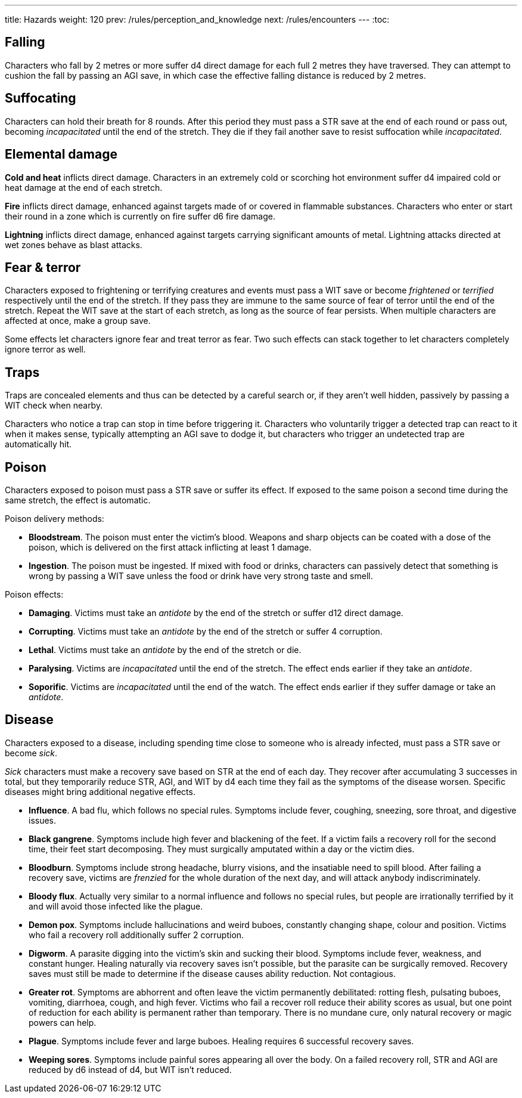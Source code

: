 ---
title: Hazards
weight: 120
prev: /rules/perception_and_knowledge
next: /rules/encounters
---
:toc:

== Falling

Characters who fall by 2 metres or more suffer d4 direct damage for each full 2 metres they have traversed.
They can attempt to cushion the fall by passing an AGI save, in which case the effective falling distance is reduced by 2 metres.


== Suffocating

Characters can hold their breath for 8 rounds.
After this period they must pass a STR save at the end of each round or pass out, becoming _incapacitated_ until the end of the stretch.
They die if they fail another save to resist suffocation while _incapacitated_.


== Elemental damage

*Cold and heat* inflicts direct damage.
Characters in an extremely cold or scorching hot environment suffer d4 impaired cold or heat damage at the end of each stretch.

*Fire* inflicts direct damage, enhanced against targets made of or covered in flammable substances.
Characters who enter or start their round in a zone which is currently on fire suffer d6 fire damage.

*Lightning* inflicts direct damage, enhanced against targets carrying significant amounts of metal.
Lightning attacks directed at wet zones behave as blast attacks.


== Fear & terror

Characters exposed to frightening or terrifying creatures and events must pass a WIT save or become _frightened_ or _terrified_ respectively until the end of the stretch.
If they pass they are immune to the same source of fear of terror until the end of the stretch.
Repeat the WIT save at the start of each stretch, as long as the source of fear persists.
When multiple characters are affected at once, make a group save.

Some effects let characters ignore fear and treat terror as fear.
Two such effects can stack together to let characters completely ignore terror as well.


== Traps

Traps are concealed elements and thus can be detected by a careful search or, if they aren't well hidden, passively by passing a WIT check when nearby.

Characters who notice a trap can stop in time before triggering it.
Characters who voluntarily trigger a detected trap can react to it when it makes sense, typically attempting an AGI save to dodge it, but characters who trigger an undetected trap are automatically hit.


== Poison

Characters exposed to poison must pass a STR save or suffer its effect.
If exposed to the same poison a second time during the same stretch, the effect is automatic.

Poison delivery methods:

* *Bloodstream*.
The poison must enter the victim's blood.
Weapons and sharp objects can be coated with a dose of the poison, which is delivered on the first attack inflicting at least 1 damage.

* *Ingestion*.
The poison must be ingested.
If mixed with food or drinks, characters can passively detect that something is wrong by passing a WIT save unless the food or drink have very strong taste and smell.

Poison effects:

* *Damaging*.
Victims must take an _antidote_ by the end of the stretch or suffer d12 direct damage.

* *Corrupting*.
Victims must take an _antidote_ by the end of the stretch or suffer 4 corruption.

* *Lethal*.
Victims must take an _antidote_ by the end of the stretch or die.

* *Paralysing*.
Victims are _incapacitated_ until the end of the stretch.
The effect ends earlier if they take an _antidote_.

* *Soporific*.
Victims are _incapacitated_ until the end of the watch.
The effect ends earlier if they suffer damage or take an _antidote_.



== Disease

Characters exposed to a disease, including spending time close to someone who is already infected, must pass a STR save or become _sick_.

_Sick_ characters must make a recovery save based on STR at the end of each day.
They recover after accumulating 3 successes in total, but they temporarily reduce STR, AGI, and WIT by d4 each time they fail as the symptoms of the disease worsen.
Specific diseases might bring additional negative effects.

* *Influence*.
A bad flu, which follows no special rules.
Symptoms include fever, coughing, sneezing, sore throat, and digestive issues.

* *Black gangrene*.
Symptoms include high fever and blackening of the feet.
If a victim fails a recovery roll for the second time, their feet start decomposing.
They must surgically amputated within a day or the victim dies.

* *Bloodburn*.
Symptoms include strong headache, blurry visions, and the insatiable need to spill blood.
After failing a recovery save, victims are _frenzied_ for the whole duration of the next day, and will attack anybody indiscriminately.

* *Bloody flux*.
Actually very similar to a normal influence and follows no special rules, but people are irrationally terrified by it and will avoid those infected like the plague.

* *Demon pox*.
Symptoms include hallucinations and weird buboes, constantly changing shape, colour and position.
Victims who fail a recovery roll additionally suffer 2 corruption.

* *Digworm*.
A parasite digging into the victim's skin and sucking their blood.
Symptoms include fever, weakness, and constant hunger.
Healing naturally via recovery saves isn't possible, but the parasite can be surgically removed.
Recovery saves must still be made to determine if the disease causes ability reduction.
Not contagious.

* *Greater rot*.
Symptoms are abhorrent and often leave the victim permanently debilitated: rotting flesh, pulsating buboes, vomiting, diarrhoea, cough, and high fever.
Victims who fail a recover roll reduce their ability scores as usual, but one point of reduction for each ability is permanent rather than temporary.
There is no mundane cure, only natural recovery or magic powers can help.

* *Plague*.
Symptoms include fever and large buboes.
Healing requires 6 successful recovery saves.

* *Weeping sores*.
Symptoms include painful sores appearing all over the body.
On a failed recovery roll, STR and AGI are reduced by d6 instead of d4, but WIT isn't reduced.
